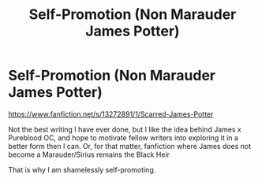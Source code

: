 #+TITLE: Self-Promotion (Non Marauder James Potter)

* Self-Promotion (Non Marauder James Potter)
:PROPERTIES:
:Author: Foadar
:Score: 3
:DateUnix: 1556489675.0
:DateShort: 2019-Apr-29
:END:
[[https://www.fanfiction.net/s/13272891/1/Scarred-James-Potter]]

Not the best writing I have ever done, but I like the idea behind James x Pureblood OC, and hope to motivate fellow writers into exploring it in a better form then I can. Or, for that matter, fanfiction where James does not become a Marauder/Sirius remains the Black Heir

That is why I am shamelessly self-promoting.

